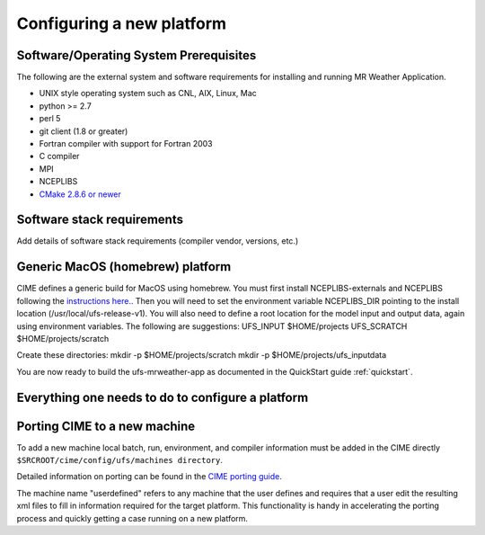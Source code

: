 .. _config_new_platform:

==========================
Configuring a new platform
==========================

Software/Operating System Prerequisites
---------------------------------------

The following are the external system and software requirements for
installing and running MR Weather Application.

-  UNIX style operating system such as CNL, AIX, Linux, Mac

-  python >= 2.7

-  perl 5

-  git client (1.8 or greater)

-  Fortran compiler with support for Fortran 2003

-  C compiler

-  MPI

-  NCEPLIBS

-  `CMake 2.8.6 or newer <http://www.cmake.org/>`_

.. _CIME: http://esmci.github.io/cime

Software stack requirements
---------------------------

Add details of software stack requirements (compiler vendor, versions, etc.)


Generic MacOS (homebrew) platform
---------------------------------

CIME defines a generic build for MacOS using homebrew.  You must first
install NCEPLIBS-externals and NCEPLIBS following the `instructions
here. <https://github.com/NOAA-EMC/NCEPLIBS-external/wiki>`_.  Then
you will need to set the environment variable NCEPLIBS_DIR pointing to
the install location (/usr/local/ufs-release-v1).  You will also need
to define a root location for the model input and output data, again
using environment variables.  The following are suggestions:
UFS_INPUT    $HOME/projects
UFS_SCRATCH  $HOME/projects/scratch

Create these directories:
mkdir -p $HOME/projects/scratch 
mkdir -p $HOME/projects/ufs_inputdata

You are now ready to build the ufs-mrweather-app as documented in the QuickStart guide :ref:`quickstart`.




Everything one needs to do to configure a platform
--------------------------------------------------







Porting CIME to a new machine
-----------------------------

To add a new machine local batch, run, environment, and compiler information must be added
in the CIME directly ``$SRCROOT/cime/config/ufs/machines directory``.

Detailed information on porting can be found in the `CIME porting guide
<http://esmci.github.io/cime/users_guide/porting-cime.html>`_.

The machine name "userdefined" refers to any machine that the user defines and requires
that a user edit the resulting xml files to fill in information required for the target platform. This
functionality is handy in accelerating the porting process and quickly
getting a case running on a new platform.
